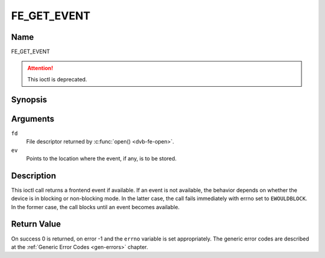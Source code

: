 .. -*- coding: utf-8; mode: rst -*-

.. _FE_GET_EVENT:

************
FE_GET_EVENT
************

Name
====

FE_GET_EVENT

.. attention:: This ioctl is deprecated.


Synopsis
========

.. c:function:: int  ioctl(int fd, FE_GET_EVENT, struct dvb_frontend_event *ev)
    :name: FE_GET_EVENT


Arguments
=========

``fd``
    File descriptor returned by :c:func:`open() <dvb-fe-open>`.

``ev``
    Points to the location where the event, if any, is to be stored.


Description
===========

This ioctl call returns a frontend event if available. If an event is
not available, the behavior depends on whether the device is in blocking
or non-blocking mode. In the latter case, the call fails immediately
with errno set to ``EWOULDBLOCK``. In the former case, the call blocks until
an event becomes available.


Return Value
============

On success 0 is returned, on error -1 and the ``errno`` variable is set
appropriately. The generic error codes are described at the
:ref:`Generic Error Codes <gen-errors>` chapter.



.. flat-table::
    :header-rows:  0
    :stub-columns: 0


    -  .. row 1

       -  ``EWOULDBLOCK``

       -  There is no event pending, and the device is in non-blocking mode.

    -  .. row 2

       -  ``EOVERFLOW``

       -  Overflow in event queue - one or more events were lost.
